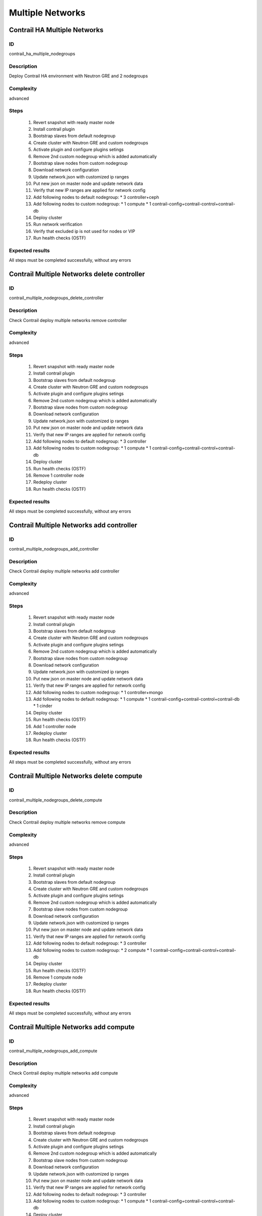=================
Multiple Networks
=================


Contrail HA Multiple Networks
-----------------------------


ID
##

contrail_ha_multiple_nodegroups


Description
###########

Deploy Contrail HA environment with Neutron GRE and 2 nodegroups


Complexity
##########

advanced


Steps
#####

    1. Revert snapshot with ready master node
    2. Install contrail plugin
    3. Bootstrap slaves from default nodegroup
    4. Create cluster with Neutron GRE and custom nodegroups
    5. Activate plugin and configure plugins setings
    6. Remove 2nd custom nodegroup which is added automatically
    7. Bootstrap slave nodes from custom nodegroup
    8. Download network configuration
    9. Update network.json  with customized ip ranges
    10. Put new json on master node and update network data
    11. Verify that new IP ranges are applied for network config
    12. Add following nodes to default nodegroup:
        * 3 controller+ceph
    13. Add following nodes to custom nodegroup:
        * 1 compute
        * 1 contrail-config+contrail-control+contrail-db
    14. Deploy cluster
    15. Run network verification
    16. Verify that excluded ip is not used for nodes or VIP
    17. Run health checks (OSTF)


Expected results
################
All steps must be completed successfully, without any errors


Contrail Multiple Networks delete controller
--------------------------------------------


ID
##

contrail_multiple_nodegroups_delete_controller


Description
###########

Check Contrail deploy multiple networks remove controller


Complexity
##########

advanced


Steps
#####

    1. Revert snapshot with ready master node
    2. Install contrail plugin
    3. Bootstrap slaves from default nodegroup
    4. Create cluster with Neutron GRE and custom nodegroups
    5. Activate plugin and configure plugins setings
    6. Remove 2nd custom nodegroup which is added automatically
    7. Bootstrap slave nodes from custom nodegroup
    8. Download network configuration
    9. Update network.json  with customized ip ranges
    10. Put new json on master node and update network data
    11. Verify that new IP ranges are applied for network config
    12. Add following nodes to default nodegroup:
        * 3 controller
    13. Add following nodes to custom nodegroup:
        * 1 compute
        * 1 contrail-config+contrail-control+contrail-db
    14. Deploy cluster
    15. Run health checks (OSTF)
    16. Remove 1 controller node
    17. Redeploy cluster
    18. Run health checks (OSTF)


Expected results
################
All steps must be completed successfully, without any errors


Contrail Multiple Networks add controller
-----------------------------------------


ID
##

contrail_multiple_nodegroups_add_controller


Description
###########

Check Contrail deploy multiple networks add controller


Complexity
##########

advanced


Steps
#####

    1. Revert snapshot with ready master node
    2. Install contrail plugin
    3. Bootstrap slaves from default nodegroup
    4. Create cluster with Neutron GRE and custom nodegroups
    5. Activate plugin and configure plugins setings
    6. Remove 2nd custom nodegroup which is added automatically
    7. Bootstrap slave nodes from custom nodegroup
    8. Download network configuration
    9. Update network.json  with customized ip ranges
    10. Put new json on master node and update network data
    11. Verify that new IP ranges are applied for network config
    12. Add following nodes to custom nodegroup:
        * 1 controller+mongo
    13. Add following nodes to default nodegroup:
        * 1 compute
        * 1 contrail-config+contrail-control+contrail-db
        * 1 cinder
    14. Deploy cluster
    15. Run health checks (OSTF)
    16. Add 1 controller node
    17. Redeploy cluster
    18. Run health checks (OSTF)


Expected results
################
All steps must be completed successfully, without any errors


Contrail Multiple Networks delete compute
-----------------------------------------


ID
##

contrail_multiple_nodegroups_delete_compute


Description
###########

Check Contrail deploy multiple networks remove compute


Complexity
##########

advanced


Steps
#####

    1. Revert snapshot with ready master node
    2. Install contrail plugin
    3. Bootstrap slaves from default nodegroup
    4. Create cluster with Neutron GRE and custom nodegroups
    5. Activate plugin and configure plugins setings
    6. Remove 2nd custom nodegroup which is added automatically
    7. Bootstrap slave nodes from custom nodegroup
    8. Download network configuration
    9. Update network.json  with customized ip ranges
    10. Put new json on master node and update network data
    11. Verify that new IP ranges are applied for network config
    12. Add following nodes to default nodegroup:
        * 3 controller
    13. Add following nodes to custom nodegroup:
        * 2 compute
        * 1 contrail-config+contrail-control+contrail-db
    14. Deploy cluster
    15. Run health checks (OSTF)
    16. Remove 1 compute node
    17. Redeploy cluster
    18. Run health checks (OSTF)


Expected results
################

All steps must be completed successfully, without any errors


Contrail Multiple Networks add compute
--------------------------------------

ID
##

contrail_multiple_nodegroups_add_compute


Description
###########

Check Contrail deploy multiple networks add compute


Complexity
##########

advanced


Steps
#####

    1. Revert snapshot with ready master node
    2. Install contrail plugin
    3. Bootstrap slaves from default nodegroup
    4. Create cluster with Neutron GRE and custom nodegroups
    5. Activate plugin and configure plugins setings
    6. Remove 2nd custom nodegroup which is added automatically
    7. Bootstrap slave nodes from custom nodegroup
    8. Download network configuration
    9. Update network.json  with customized ip ranges
    10. Put new json on master node and update network data
    11. Verify that new IP ranges are applied for network config
    12. Add following nodes to default nodegroup:
        * 3 controller
    13. Add following nodes to custom nodegroup:
        * 1 compute
        * 1 contrail-config+contrail-control+contrail-db
    14. Deploy cluster
    15. Run health checks (OSTF)
    16. Add 1 compute node
    17. Redeploy cluster
    18. Run health checks (OSTF)


Expected results
################
All steps must be completed successfully, without any errors
